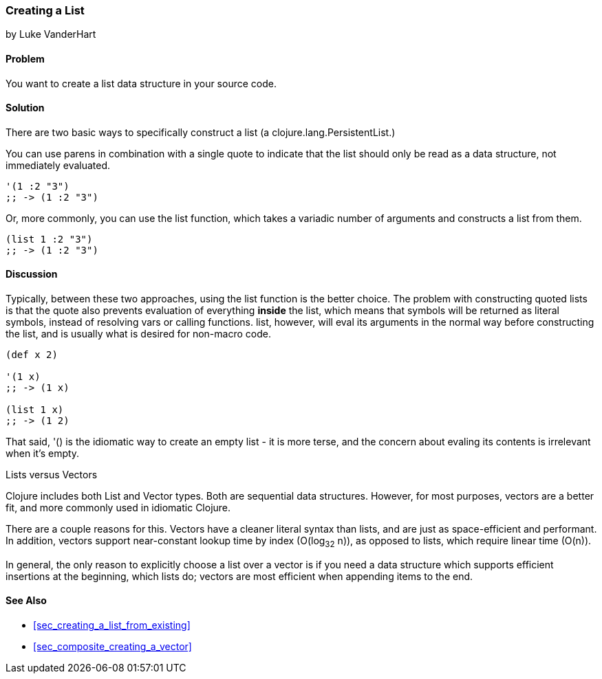 [[sec_creating_a_list]]
=== Creating a List
[role="byline"]
by Luke VanderHart

==== Problem

You want to create a list data structure in your source code.

==== Solution

There are two basic ways to specifically construct a list (a
+clojure.lang.PersistentList+.)

You can use parens in combination with a single quote to indicate that
the list should only be read as a data structure, not immediately
evaluated.

[source,clojure]
----
'(1 :2 "3")
;; -> (1 :2 "3")
----

Or, more commonly, you can use the +list+ function, which takes a
variadic number of arguments and constructs a list from them.

[source,clojure]
----
(list 1 :2 "3")
;; -> (1 :2 "3")
----

==== Discussion

Typically, between these two approaches, using the +list+ function is
the better choice. The problem with constructing quoted lists is that
the quote also prevents evaluation of everything *inside* the list,
which means that symbols will be returned as literal symbols, instead
of resolving vars or calling functions. +list+, however, will eval its
arguments in the normal way before constructing the list, and is
usually what is desired for non-macro code.

[source,clojure]
----
(def x 2)

'(1 x)
;; -> (1 x)

(list 1 x)
;; -> (1 2)
----

That said, +'()+ is the idiomatic way to create an empty list - it is
more terse, and the concern about evaling its contents is
irrelevant when it's empty.

.Lists versus Vectors
****

Clojure includes both List and Vector types. Both are sequential data
structures. However, for most purposes, vectors are a better fit, and
more commonly used in idiomatic Clojure.

There are a couple reasons for this. Vectors have a cleaner literal
syntax than lists, and are just as space-efficient and performant. In
addition, vectors support near-constant lookup time by index
(O(log~32~ n)), as opposed to lists, which require linear time
(O(n)).

In general, the only reason to explicitly choose a list over a vector is
if you need a data structure which supports efficient insertions at
the beginning, which lists do; vectors are most efficient when
appending items to the end.

****

==== See Also

* <<sec_creating_a_list_from_existing>>
* <<sec_composite_creating_a_vector>>
